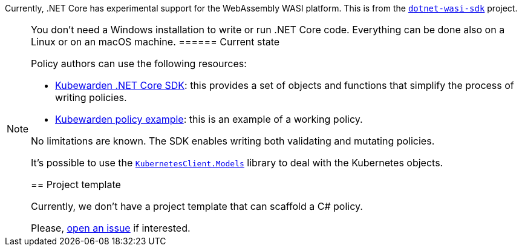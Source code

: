 Currently, .NET Core has experimental support for the WebAssembly WASI platform. This is from the https://github.com/SteveSandersonMS/dotnet-wasi-sdk[`dotnet-wasi-sdk`] project.

[NOTE]
====
You don’t need a Windows installation to write or run .NET Core code. Everything can be done also on a Linux or on an macOS machine.
====== Current state

Policy authors can use the following resources:

* https://github.com/kubewarden/policy-sdk-dotnet[Kubewarden .NET Core SDK]: this provides a set of objects and functions that simplify the process of writing policies.
* https://github.com/kubewarden/policy-sdk-dotnet/tree/main/example[Kubewarden policy example]: this is an example of a working policy.

No limitations are known. The SDK enables writing both validating and mutating policies.

It’s possible to use the https://www.nuget.org/packages/KubernetesClient.Models[`KubernetesClient.Models`] library to deal with the Kubernetes objects.

== Project template

Currently, we don’t have a project template that can scaffold a C# policy.

Please, https://github.com/kubewarden/policy-sdk-dotnet/issues[open an issue] if interested.
